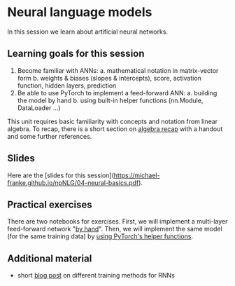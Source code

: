* Neural language models

In this session we learn about artificial neural networks.


** Learning goals for this session

1. Become familiar with ANNs:
   a. mathematical notation in matrix-vector form
   b. weights & biases (slopes & intercepts), score, activation function, hidden layers, prediction
2. Be able to use PyTorch to implement a feed-forward ANN:
   a. building the model by hand
   b. using built-in helper functions (nn.Module, DataLoader …)

This unit requires basic familiarity with concepts and notation from linear algebra.
To recap, there is a short section on [[https://michael-franke.github.io/npNLG/04b-algebra.html][algebra recap]] with a handout and some further references.

** Slides

Here are the [slides for this session]([[https://michael-franke.github.io/npNLG/04-neural-basics.pdf]]).

** Practical exercises

There are two notebooks for exercises. First, we will implement a multi-layer feed-forward network "[[https://michael-franke.github.io/npNLG/04c-MLP-custom.html][by hand]]". Then, we will implement the same model (for the same training data) by [[https://michael-franke.github.io/npNLG/04d-MLP-pytorch.html][using PyTorch's helper functions]].

** Additional material

- short [[https://machinelearningmastery.com/teacher-forcing-for-recurrent-neural-networks/][blog post]] on different training methods for RNNs
